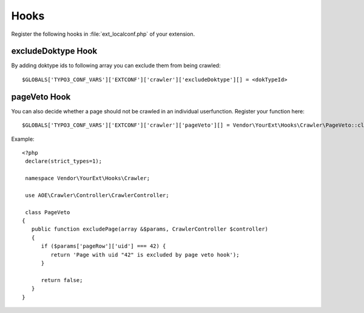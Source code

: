 ﻿..  include:: /Includes.rst.txt
..  highlight:: php

=====
Hooks
=====

Register the following hooks in :file:`ext_localconf.php` of your extension.

excludeDoktype Hook
===================

By adding doktype ids to following array you can exclude them from
being crawled:

::

   $GLOBALS['TYPO3_CONF_VARS']['EXTCONF']['crawler']['excludeDoktype'][] = <dokTypeId>


pageVeto Hook
=============

..  deprecated:: 11.0.0
    Will be removed in 13.0, please migrate to the PSR-14 Event :ref:`psr14-modify-skip-page-event`!

You can also decide whether a page should not be crawled in an
individual userfunction. Register your function here:

::

   $GLOBALS['TYPO3_CONF_VARS']['EXTCONF']['crawler']['pageVeto'][] = Vendor\YourExt\Hooks\Crawler\PageVeto::class . '->excludePage';

Example::

   <?php
    declare(strict_types=1);

    namespace Vendor\YourExt\Hooks\Crawler;

    use AOE\Crawler\Controller\CrawlerController;

    class PageVeto
   {
      public function excludePage(array &$params, CrawlerController $controller)
      {
         if ($params['pageRow']['uid'] === 42) {
            return 'Page with uid "42" is excluded by page veto hook');
         }

         return false;
      }
   }

